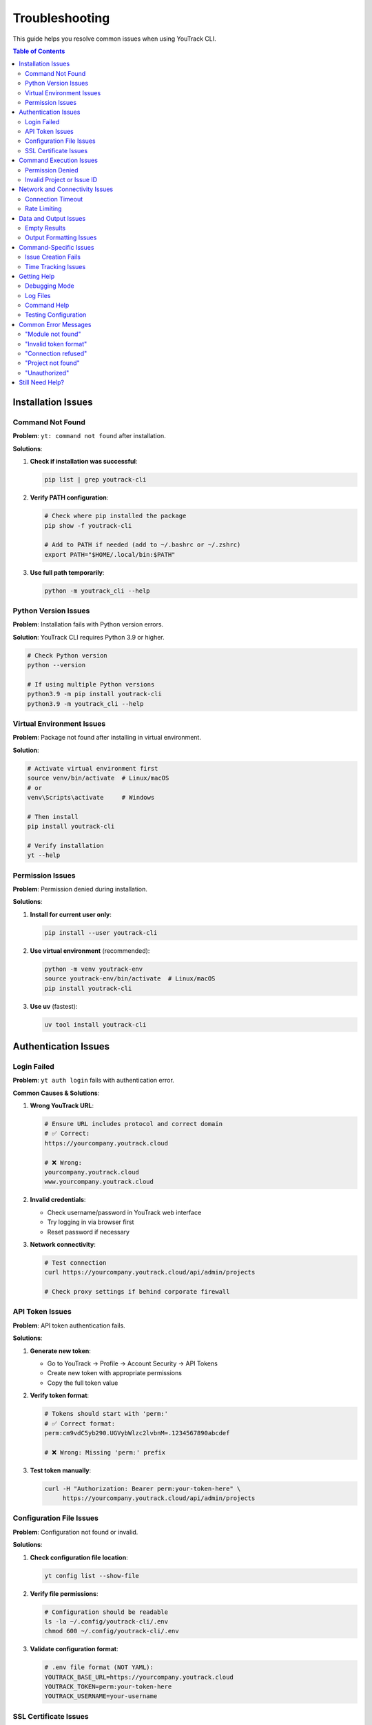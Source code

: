 Troubleshooting
===============

This guide helps you resolve common issues when using YouTrack CLI.

.. contents:: Table of Contents
   :local:
   :depth: 2

Installation Issues
-------------------

Command Not Found
~~~~~~~~~~~~~~~~~~

**Problem**: ``yt: command not found`` after installation.

**Solutions**:

1. **Check if installation was successful**:

   .. code-block:: bash

      pip list | grep youtrack-cli

2. **Verify PATH configuration**:

   .. code-block:: bash

      # Check where pip installed the package
      pip show -f youtrack-cli

      # Add to PATH if needed (add to ~/.bashrc or ~/.zshrc)
      export PATH="$HOME/.local/bin:$PATH"

3. **Use full path temporarily**:

   .. code-block:: bash

      python -m youtrack_cli --help

Python Version Issues
~~~~~~~~~~~~~~~~~~~~~

**Problem**: Installation fails with Python version errors.

**Solution**: YouTrack CLI requires Python 3.9 or higher.

.. code-block:: bash

   # Check Python version
   python --version

   # If using multiple Python versions
   python3.9 -m pip install youtrack-cli
   python3.9 -m youtrack_cli --help

Virtual Environment Issues
~~~~~~~~~~~~~~~~~~~~~~~~~~

**Problem**: Package not found after installing in virtual environment.

**Solution**:

.. code-block:: bash

   # Activate virtual environment first
   source venv/bin/activate  # Linux/macOS
   # or
   venv\Scripts\activate     # Windows

   # Then install
   pip install youtrack-cli

   # Verify installation
   yt --help

Permission Issues
~~~~~~~~~~~~~~~~~

**Problem**: Permission denied during installation.

**Solutions**:

1. **Install for current user only**:

   .. code-block:: bash

      pip install --user youtrack-cli

2. **Use virtual environment** (recommended):

   .. code-block:: bash

      python -m venv youtrack-env
      source youtrack-env/bin/activate  # Linux/macOS
      pip install youtrack-cli

3. **Use uv** (fastest):

   .. code-block:: bash

      uv tool install youtrack-cli

Authentication Issues
---------------------

Login Failed
~~~~~~~~~~~~

**Problem**: ``yt auth login`` fails with authentication error.

**Common Causes & Solutions**:

1. **Wrong YouTrack URL**:

   .. code-block:: bash

      # Ensure URL includes protocol and correct domain
      # ✅ Correct:
      https://yourcompany.youtrack.cloud

      # ❌ Wrong:
      yourcompany.youtrack.cloud
      www.yourcompany.youtrack.cloud

2. **Invalid credentials**:

   - Check username/password in YouTrack web interface
   - Try logging in via browser first
   - Reset password if necessary

3. **Network connectivity**:

   .. code-block:: bash

      # Test connection
      curl https://yourcompany.youtrack.cloud/api/admin/projects

      # Check proxy settings if behind corporate firewall

API Token Issues
~~~~~~~~~~~~~~~~

**Problem**: API token authentication fails.

**Solutions**:

1. **Generate new token**:

   - Go to YouTrack → Profile → Account Security → API Tokens
   - Create new token with appropriate permissions
   - Copy the full token value

2. **Verify token format**:

   .. code-block:: bash

      # Tokens should start with 'perm:'
      # ✅ Correct format:
      perm:cm9vdC5yb290.UGVybWlzc2lvbnM=.1234567890abcdef

      # ❌ Wrong: Missing 'perm:' prefix

3. **Test token manually**:

   .. code-block:: bash

      curl -H "Authorization: Bearer perm:your-token-here" \
           https://yourcompany.youtrack.cloud/api/admin/projects

Configuration File Issues
~~~~~~~~~~~~~~~~~~~~~~~~~

**Problem**: Configuration not found or invalid.

**Solutions**:

1. **Check configuration file location**:

   .. code-block:: bash

      yt config list --show-file

2. **Verify file permissions**:

   .. code-block:: bash

      # Configuration should be readable
      ls -la ~/.config/youtrack-cli/.env
      chmod 600 ~/.config/youtrack-cli/.env

3. **Validate configuration format**:

   .. code-block:: bash

      # .env file format (NOT YAML):
      YOUTRACK_BASE_URL=https://yourcompany.youtrack.cloud
      YOUTRACK_TOKEN=perm:your-token-here
      YOUTRACK_USERNAME=your-username

SSL Certificate Issues
~~~~~~~~~~~~~~~~~~~~~~

**Problem**: SSL certificate verification fails.

**Solutions**:

1. **Update certificates**:

   .. code-block:: bash

      # Linux
      sudo apt-get update && sudo apt-get install ca-certificates

      # macOS
      brew install ca-certificates

2. **Temporary workaround** (not recommended for production):

   .. code-block:: bash

      export PYTHONHTTPSVERIFY=0
      yt --help

Command Execution Issues
------------------------

Permission Denied
~~~~~~~~~~~~~~~~~

**Problem**: ``Permission denied`` when running yt commands.

**Solutions**:

1. **Check YouTrack permissions**:

   - Verify your user has appropriate permissions in YouTrack
   - Contact YouTrack admin to check user roles

2. **Token permissions**:

   - Recreate API token with correct permissions
   - Ensure token has project access rights

Invalid Project or Issue ID
~~~~~~~~~~~~~~~~~~~~~~~~~~~~

**Problem**: ``Project not found`` or ``Issue not found`` errors.

**Solutions**:

1. **Verify project exists**:

   .. code-block:: bash

      yt projects list

2. **Check project key format**:

   .. code-block:: bash

      # ✅ Correct format:
      yt issues create WEB-FRONTEND "Issue title"

      # ❌ Wrong format:
      yt issues create "Web Frontend" "Issue title"

3. **Verify issue ID format**:

   .. code-block:: bash

      # ✅ Correct:
      yt issues update WEB-123 --state "In Progress"

      # ❌ Wrong:
      yt issues update 123 --state "In Progress"

Network and Connectivity Issues
-------------------------------

Connection Timeout
~~~~~~~~~~~~~~~~~~

**Problem**: Commands hang or timeout.

**Solutions**:

1. **Check network connectivity**:

   .. code-block:: bash

      ping yourcompany.youtrack.cloud

2. **Test YouTrack API directly**:

   .. code-block:: bash

      curl -I https://yourcompany.youtrack.cloud/api/admin/projects

3. **Corporate proxy configuration**:

   .. code-block:: bash

      # Set proxy environment variables
      export HTTP_PROXY=http://proxy.company.com:8080
      export HTTPS_PROXY=http://proxy.company.com:8080
      export NO_PROXY=localhost,127.0.0.1,.company.com

Rate Limiting
~~~~~~~~~~~~~

**Problem**: ``Too many requests`` errors.

**Solutions**:

1. **Add delays between commands**:

   .. code-block:: bash

      # Use in scripts
      yt issues list --limit 10
      sleep 1
      yt issues list --limit 10 --offset 10

2. **Reduce request frequency**:

   - Use ``--limit`` options to fetch smaller batches
   - Implement exponential backoff in scripts

Data and Output Issues
----------------------

Empty Results
~~~~~~~~~~~~~

**Problem**: Commands return no results when data should exist.

**Solutions**:

1. **Check user permissions**:

   .. code-block:: bash

      # You might not have access to see certain projects/issues
      yt projects list  # See what projects you can access

2. **Verify search parameters**:

   .. code-block:: bash

      # Start with broader searches
      yt issues list --limit 5
      yt issues search "created: today"

3. **Check project context**:

   .. code-block:: bash

      # Specify project explicitly
      yt issues list --project PROJECT-KEY

Output Formatting Issues
~~~~~~~~~~~~~~~~~~~~~~~~

**Problem**: Garbled or poorly formatted output.

**Solutions**:

1. **Check terminal encoding**:

   .. code-block:: bash

      export LANG=en_US.UTF-8
      export LC_ALL=en_US.UTF-8

2. **Try different output formats**:

   .. code-block:: bash

      yt issues list --format json
      yt issues list --format table

3. **Disable colors if needed**:

   .. code-block:: bash

      yt issues list --no-color

Command-Specific Issues
-----------------------

Issue Creation Fails
~~~~~~~~~~~~~~~~~~~~~

**Problem**: ``yt issues create`` fails with validation errors.

**Common Issues**:

1. **Missing required fields**:

   .. code-block:: bash

      # ✅ Include all required fields:
      yt issues create PROJECT-KEY "Issue summary" \
        --description "Detailed description" \
        --type "Bug"

2. **Invalid field values**:

   .. code-block:: bash

      # Check valid values first:
      yt projects list  # For project keys
      yt issues list --limit 1  # To see valid field examples

3. **Special characters in summary**:

   .. code-block:: bash

      # Quote strings with special characters:
      yt issues create PROJECT-KEY "Fix: API returns 500 error"

Time Tracking Issues
~~~~~~~~~~~~~~~~~~~~

**Problem**: Time logging fails or shows unexpected format.

**Solutions**:

1. **Use correct time format**:

   .. code-block:: bash

      # ✅ Correct formats:
      yt time log ISSUE-123 "2h 30m"
      yt time log ISSUE-123 "4h"
      yt time log ISSUE-123 "90m"

      # ❌ Wrong formats:
      yt time log ISSUE-123 "2.5h"
      yt time log ISSUE-123 "2:30"

2. **Check permissions**:

   - Verify you can edit the issue
   - Ensure time tracking is enabled for the project

Getting Help
------------

Debugging Mode
~~~~~~~~~~~~~~

Enable verbose output for troubleshooting:

.. code-block:: bash

   # Add debug flag to any command
   yt --debug issues list
   yt --verbose projects list

Log Files
~~~~~~~~~

Check log files for detailed error information:

.. code-block:: bash

   # Default log location (varies by OS)
   # Linux/macOS:
   tail -f ~/.local/share/youtrack-cli/logs/youtrack-cli.log

   # Windows:
   type %APPDATA%\youtrack-cli\logs\youtrack-cli.log

Command Help
~~~~~~~~~~~~

Every command has built-in help:

.. code-block:: bash

   # General help
   yt --help

   # Command group help
   yt issues --help
   yt projects --help

   # Specific command help
   yt issues create --help
   yt time log --help

Testing Configuration
~~~~~~~~~~~~~~~~~~~~~

Verify your setup is working:

.. code-block:: bash

   # Test authentication
   yt auth login --test

   # Test basic operations
   yt projects list --limit 1
   yt issues list --limit 1

Common Error Messages
---------------------

"Module not found"
~~~~~~~~~~~~~~~~~~

**Error**: ``ModuleNotFoundError: No module named 'youtrack_cli'``

**Solution**: Reinstall the package:

.. code-block:: bash

   pip uninstall youtrack-cli
   pip install youtrack-cli

"Invalid token format"
~~~~~~~~~~~~~~~~~~~~~~

**Error**: ``AuthenticationError: Invalid token format``

**Solution**: Ensure token includes ``perm:`` prefix:

.. code-block:: bash

   # Correct format
   YOUTRACK_TOKEN=perm:cm9vdC5yb290.UGVybWlzc2lvbnM=.1234567890abcdef

"Connection refused"
~~~~~~~~~~~~~~~~~~~~

**Error**: ``ConnectionError: Connection refused``

**Solutions**:

1. Check YouTrack URL is correct and accessible
2. Verify network connectivity
3. Check if YouTrack service is running

"Project not found"
~~~~~~~~~~~~~~~~~~~

**Error**: ``NotFoundError: Project 'PROJECT-KEY' not found``

**Solutions**:

1. List available projects: ``yt projects list``
2. Check project key spelling and case
3. Verify you have access to the project

"Unauthorized"
~~~~~~~~~~~~~~

**Error**: ``AuthenticationError: 401 Unauthorized``

**Solutions**:

1. Verify credentials are correct
2. Check API token permissions
3. Test login in YouTrack web interface

Still Need Help?
----------------

If this guide doesn't resolve your issue:

1. **Check existing issues**: `GitHub Issues <https://github.com/ryancheley/yt-cli/issues>`_
2. **Create new issue**: Include error messages, command used, and system info
3. **Join discussions**: `GitHub Discussions <https://github.com/ryancheley/yt-cli/discussions>`_

When reporting issues, include:

.. code-block:: bash

   # System information
   yt --version
   python --version
   pip list | grep youtrack-cli

   # Error output with debug flag
   yt --debug [your-command-here]
